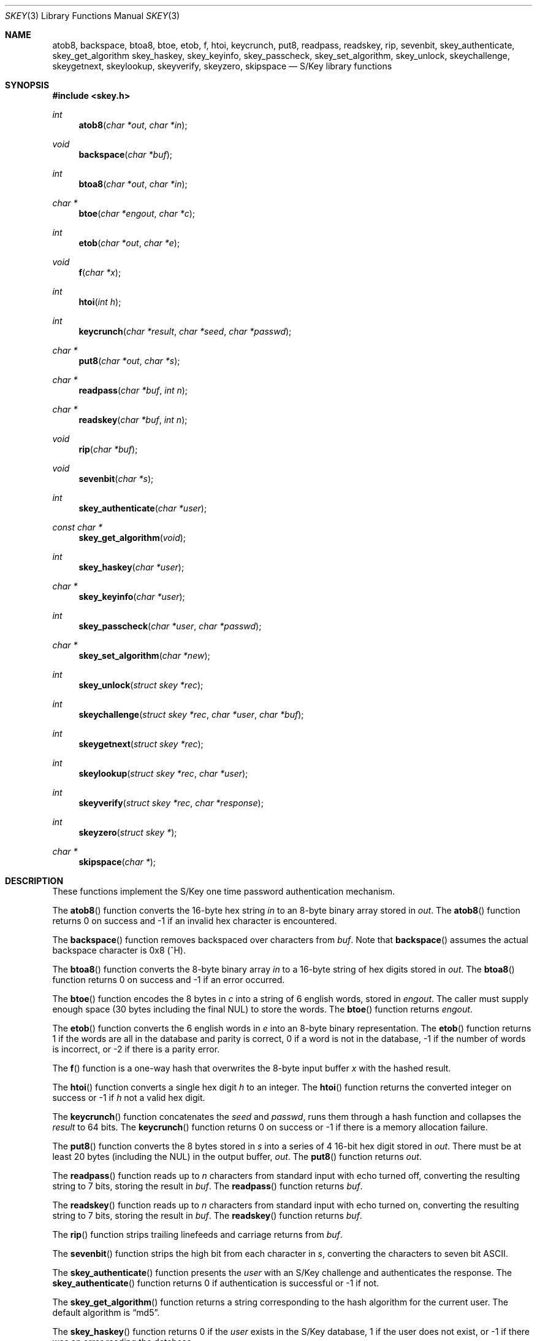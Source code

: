 .\" $OpenBSD: src/lib/libskey/skey.3,v 1.2 2001/06/23 21:42:39 millert Exp $
.\"
.\" Copyright (c) 2001 Todd C. Miller <Todd.Miller@courtesan.com>
.\" All rights reserved.
.\"
.\" Redistribution and use in source and binary forms, with or without
.\" modification, are permitted provided that the following conditions
.\" are met:
.\" 1. Redistributions of source code must retain the above copyright
.\"    notice, this list of conditions and the following disclaimer.
.\" 2. Redistributions in binary form must reproduce the above copyright
.\"    notice, this list of conditions and the following disclaimer in the
.\"    documentation and/or other materials provided with the distribution.
.\" 3. The name of the author may not be used to endorse or promote products
.\"    derived from this software without specific prior written permission.
.\"
.\" THIS SOFTWARE IS PROVIDED ``AS IS'' AND ANY EXPRESS OR IMPLIED WARRANTIES,
.\" INCLUDING, BUT NOT LIMITED TO, THE IMPLIED WARRANTIES OF MERCHANTABILITY
.\" AND FITNESS FOR A PARTICULAR PURPOSE ARE DISCLAIMED.  IN NO EVENT SHALL
.\" THE AUTHOR BE LIABLE FOR ANY DIRECT, INDIRECT, INCIDENTAL, SPECIAL,
.\" EXEMPLARY, OR CONSEQUENTIAL DAMAGES (INCLUDING, BUT NOT LIMITED TO,
.\" PROCUREMENT OF SUBSTITUTE GOODS OR SERVICES; LOSS OF USE, DATA, OR PROFITS;
.\" OR BUSINESS INTERRUPTION) HOWEVER CAUSED AND ON ANY THEORY OF LIABILITY,
.\" WHETHER IN CONTRACT, STRICT LIABILITY, OR TORT (INCLUDING NEGLIGENCE OR
.\" OTHERWISE) ARISING IN ANY WAY OUT OF THE USE OF THIS SOFTWARE, EVEN IF
.\" ADVISED OF THE POSSIBILITY OF SUCH DAMAGE.
.\"
.Dd June 21, 2001
.Dt SKEY 3
.Os
.Sh NAME
.Nm atob8,
.Nm backspace,
.Nm btoa8,
.Nm btoe,
.Nm etob,
.Nm f,
.Nm htoi,
.Nm keycrunch,
.Nm put8,
.Nm readpass,
.Nm readskey,
.Nm rip,
.Nm sevenbit,
.Nm skey_authenticate,
.Nm skey_get_algorithm
.Nm skey_haskey,
.Nm skey_keyinfo,
.Nm skey_passcheck,
.Nm skey_set_algorithm,
.Nm skey_unlock,
.Nm skeychallenge,
.Nm skeygetnext,
.Nm skeylookup,
.Nm skeyverify,
.Nm skeyzero,
.Nm skipspace
.Nd S/Key library functions
.Sh SYNOPSIS
.Fd #include <skey.h>
.Ft int
.Fn atob8 "char *out" "char *in"
.Ft void
.Fn backspace "char *buf"
.Ft int
.Fn btoa8 "char *out" "char *in"
.Ft char *
.Fn btoe "char *engout" "char *c"
.Ft int
.Fn etob "char *out" "char *e"
.Ft void
.Fn f "char *x"
.Ft int
.Fn htoi "int h"
.Ft int
.Fn keycrunch "char *result" "char *seed" "char *passwd"
.Ft char *
.Fn put8 "char *out" "char *s"
.Ft char *
.Fn readpass "char *buf" "int n"
.Ft char *
.Fn readskey "char *buf" "int n"
.Ft void
.Fn rip "char *buf"
.Ft void
.Fn sevenbit "char *s"
.Ft int
.Fn skey_authenticate "char *user"
.Ft const char *
.Fn skey_get_algorithm "void"
.Ft int
.Fn skey_haskey "char *user"
.Ft char *
.Fn skey_keyinfo "char *user"
.Ft int
.Fn skey_passcheck "char *user" "char *passwd"
.Ft char *
.Fn skey_set_algorithm "char *new"
.Ft int
.Fn skey_unlock "struct skey *rec"
.Ft int
.Fn skeychallenge "struct skey *rec" "char *user" "char *buf"
.Ft int
.Fn skeygetnext "struct skey *rec"
.Ft int
.Fn skeylookup "struct skey *rec" "char *user"
.Ft int
.Fn skeyverify "struct skey *rec" "char *response"
.Ft int
.Fn skeyzero "struct skey *"
.Ft char *
.Fn skipspace "char *"
.Sh DESCRIPTION
These functions implement the S/Key one time password authentication
mechanism.
.Pp
The
.Fn atob8
function converts the 16-byte hex string
.Fa in
to an 8-byte binary array stored in
.Fa out .
The
.Fn atob8
function returns 0 on success and -1 if an invalid hex character is encountered.
.Pp
The
.Fn backspace
function removes backspaced over characters from
.Fa buf .
Note that
.Fn backspace
assumes the actual backspace character is 0x8 (^H).
.Pp
The
.Fn btoa8
function converts the 8-byte binary array
.Fa in
to a 16-byte string of hex digits stored in
.Fa out .
The
.Fn btoa8
function returns 0 on success and -1 if an error occurred.
.Pp
The
.Fn btoe
function encodes the 8 bytes in
.Fa c
into a string of 6 english words, stored in
.Fa engout .
The caller must supply enough space (30 bytes including the final NUL)
to store the words.
The
.Fn btoe
function returns
.Fa engout .
.Pp
The
.Fn etob
function converts the 6 english words in
.Fa e
into an 8-byte binary representation.
The
.Fn etob
function returns 1 if the words are all in the database and parity is correct,
0 if a word is not in the database, -1 if the number of words is incorrect,
or -2 if there is a parity error.
.Pp
The
.Fn f
function is a one-way hash that overwrites the 8-byte input buffer
.Fa x
with the hashed result.
.Pp
The
.Fn htoi
function converts a single hex digit
.Fa h
to an integer.
The
.Fn htoi
function returns the converted integer on success or -1 if
.Fa h
not a valid hex digit.
.Pp
The
.Fn keycrunch
function concatenates the
.Fa seed
and
.Fa passwd ,
runs them through a hash function and collapses the
.Fa result
to 64 bits.
The
.Fn keycrunch
function returns 0 on success or -1 if there is a memory allocation failure.
.Pp
The
.Fn put8
function converts the 8 bytes stored in
.Fa s
into a series of 4 16-bit hex digit stored in
.Fa out .
There must be at least 20 bytes (including the NUL) in the output buffer,
.Fa out .
The
.Fn put8
function returns
.Fa out .
.Pp
The
.Fn readpass
function reads up to
.Fa n
characters from standard input with echo turned off, converting the
resulting string to 7 bits, storing the result in
.Fa buf .
The
.Fn readpass
function returns
.Fa buf .
.Pp
The
.Fn readskey
function reads up to
.Fa n   
characters from standard input with echo turned on, converting the
resulting string to 7 bits, storing the result in
.Fa buf .
The
.Fn readskey
function returns
.Fa buf .
.Pp
The
.Fn rip
function strips trailing linefeeds and carriage returns from
.Fa buf .
.Pp
The
.Fn sevenbit
function strips the high bit from each character in
.Fa s ,
converting the characters to seven bit
.Tn ASCII .
.Pp
The
.Fn skey_authenticate
function presents the
.Fa user
with an S/Key challenge and authenticates the response.
The  
.Fn skey_authenticate
function returns 0 if authentication is successful or -1 if not.
.Pp
The
.Fn skey_get_algorithm
function returns a string corresponding to the hash algorithm for
the current user.
The default algorithm is
.Dq md5 .
.Pp
The
.Fn skey_haskey
function returns 0 if the
.Fa user
exists in the S/Key database, 1 if the user does not exist, or -1
if there was an error reading the database.
.Pp
The
.Fn skey_keyinfo
function returns a string containing the current sequence number and seed for
.Fa user .
The returned string points to internal static storage that will be
overwritten by subsequent calls to
.Fn skey_keyinfo .
.Pp
The
.Fn skey_passcheck
function check a
.Fa user
and
.Fa passwd
pair against the S/Key database.
It returns 0 on successful authentication or -1 on failure.
.Pp
The
.Fn skey_set_algorithm
function sets the user's hash algorithm based on the string
.Fa new .
The
.Fn skey_set_algorithm
function returns the specified algorithm if it is supported,
or the null pointer if the hash algorithm is not supported.
.Pp
The
.Fn skey_unlock
function unlocks the record in the S/Key database specified by
.Fa rec .
The
.Fn skey_unlock
function returns 0 on success or -1 on failure.
Either way, the S/Key database is not closed nor is the database
file pointer affected.
.Pp
The
.Fn skeychallenge
function stores the (potentially fake) S/Key challenge for
.Fa user
in
.Fa buf .
It also fills in the skey struct
.Fa rec
and locks the user's record in the S/Key database.
The
.Fn skeychallenge
function returns 0 on success or -1 on failure.
On success the S/Key database remains open and the read/write file
pointer is set to the beginning of the record.
.Pp
The
.Fn skeygetnext
function stores the next record in the S/Key database in
.Fa rec
and locks that record in the S/Key database.
The
.Fn skeygetnext
function returns 0 on success, 1 if there are no more entries,
or -1 if there was an error accessing the S/Key database.
The S/Key database remains open after a call to
.Fn skeygetnext .
If no error was encountered accessing the S/Key database, the read/write
file pointer is set to the beginning of the record or at EOF if
there are no more records.
.Pp
The
.Fn skeylookup
function looks up the specified
.Fa user
in the S/Key database then fills in the skey struct
.Fa rec
and locks the user's record in the database.
The
.Fn skeylookup
function returns 0 on success, 1 if
.Fa user
was not found, or -1 if there was an error accessing the S/Key database.
If no error was encountered accessing the S/Key database, the read/write
file pointer is set to the beginning of the record.
.Pp
The
.Fn skeyverify
function verifies the user's
.Fa response
based on the S/Key record
.Fa rec .
It returns 0 on success (updating the database), 1 on failure, or
-1 if there was an error accessing the database.
The database is always closed by a call to
.Fn skeyverify .
.Pp
The
.Fn skeyzero
function zeroes out the entry in the S/Key database specified by
.Fa rec .
The
.Fn skeyzero
function returns 0 on success and -1 if there was an error updating
the database.
The S/Key database is always closed by a call to
.Fn skeyzero .
.Sh SEE ALSO
.Xr skey 1 ,
.Xr skeyinit 1
.Sh STANDARDS
There is no standard API for S/Key.
The de facto standard is the free S/Key distribution released by Bellcore.
.Pp
The following functions are extensions and do not appear in
the original Bellcore S/Key distribution:
.Fn readskey ,
.Fn skey_authenticate ,
.Fn skey_get_algorithm ,
.Fn skey_haskey ,
.Fn skey_keyinfo ,
.Fn skey_passcheck ,
.Fn skey_set_algorithm ,
.Fn skey_unlock ,
.Fn skeyzero .
.Pp
S/Key is a Trademark of Bellcore.
